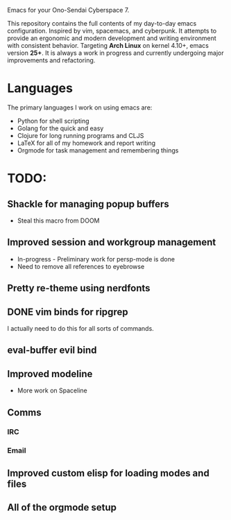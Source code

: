 Emacs for your Ono-Sendai Cyberspace 7.

This repository contains the full contents of my day-to-day emacs configuration. Inspired by vim, spacemacs, and cyberpunk. It attempts to provide an ergonomic and modern development and writing environment with consistent behavior. Targeting *Arch Linux* on kernel 4.10+, emacs version *25+*. It is always a work in progress and currently undergoing major improvements and refactoring.

* Languages
The primary languages I work on using emacs are:
- Python for shell scripting
- Golang for the quick and easy
- Clojure for long running programs and CLJS
- LaTeX for all of my homework and report writing
- Orgmode for task management and remembering things

* TODO:
** Shackle for managing popup buffers
- Steal this macro from DOOM
** Improved session and workgroup management
- In-progress - Preliminary work for persp-mode is done
- Need to remove all references to eyebrowse
** Pretty re-theme using nerdfonts
** DONE vim binds for ripgrep
I actually need to do this for all sorts of commands.
** eval-buffer evil bind
** Improved modeline
- More work on Spaceline
** Comms
*** IRC
*** Email
** Improved custom elisp for loading modes and files
** All of the orgmode setup

